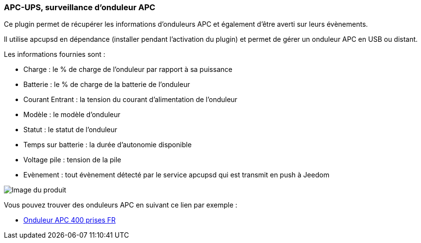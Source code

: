 === APC-UPS, surveillance d'onduleur APC

Ce plugin permet de récupérer les informations d'onduleurs APC et également d'être averti sur leurs évènements.

Il utilise apcupsd en dépendance (installer pendant l'activation du plugin) et permet de gérer un onduleur APC en USB ou distant.

Les informations fournies sont :

* Charge : le % de charge de l'onduleur par rapport à sa puissance
* Batterie : le % de charge de la batterie de l'onduleur
* Courant Entrant : la tension du courant d'alimentation de l'onduleur
* Modèle : le modèle d'onduleur
* Statut : le statut de l'onduleur
* Temps sur batterie : la durée d'autonomie disponible
* Voltage pile : tension de la pile
* Evènement : tout évènement détecté par le service apcupsd qui est transmit en push à Jeedom

image::../images/apcups1.png[Image du produit]

Vous pouvez trouver des onduleurs APC en suivant ce lien par exemple :

* http://amzn.to/2hWtxJ4[Onduleur APC 400 prises FR]